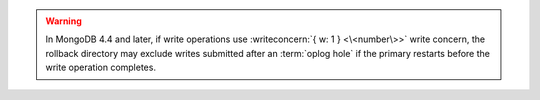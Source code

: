 .. warning::
   
   In MongoDB 4.4 and later, if write operations use
   :writeconcern:`{ w: 1 } <\<number\>>` write concern, the rollback
   directory may exclude writes submitted after an :term:`oplog hole`
   if the primary restarts before the write operation completes.
